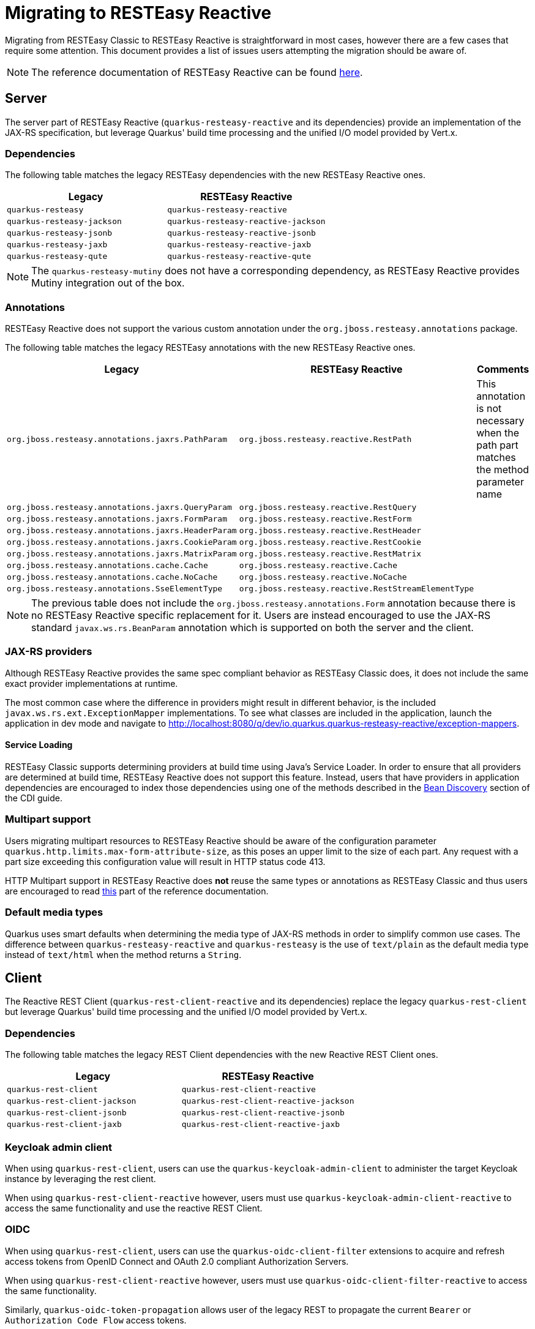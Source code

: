 ////
This file is maintained in the main Quarkus repository
and pull requests should be submitted there:
https://github.com/quarkusio/quarkus/tree/main/docs/src/main/asciidoc
////
= Migrating to RESTEasy Reactive

Migrating from RESTEasy Classic to RESTEasy Reactive is straightforward in most cases, however there are a few cases that require some attention.
This document provides a list of issues users attempting the migration should be aware of.

NOTE: The reference documentation of RESTEasy Reactive can be found xref:resteasy-reactive.adoc[here].

== Server

The server part of RESTEasy Reactive (`quarkus-resteasy-reactive` and its dependencies) provide an implementation of the JAX-RS specification, but leverage Quarkus' build time processing
and the unified I/O model provided by Vert.x.

=== Dependencies

The following table matches the legacy RESTEasy dependencies with the new RESTEasy Reactive ones.

|===
|Legacy |RESTEasy Reactive

|`quarkus-resteasy`
|`quarkus-resteasy-reactive`

|`quarkus-resteasy-jackson`
|`quarkus-resteasy-reactive-jackson`

|`quarkus-resteasy-jsonb`
|`quarkus-resteasy-reactive-jsonb`

|`quarkus-resteasy-jaxb`
|`quarkus-resteasy-reactive-jaxb`

|`quarkus-resteasy-qute`
|`quarkus-resteasy-reactive-qute`

|===

NOTE: The `quarkus-resteasy-mutiny` does not have a corresponding dependency, as RESTEasy Reactive provides Mutiny integration out of the box.

=== Annotations

RESTEasy Reactive does not support the various custom annotation under the `org.jboss.resteasy.annotations` package.

The following table matches the legacy RESTEasy annotations with the new RESTEasy Reactive ones.

|===
|Legacy |RESTEasy Reactive |Comments

|`org.jboss.resteasy.annotations.jaxrs.PathParam`
|`org.jboss.resteasy.reactive.RestPath`
|This annotation is not necessary when the path part matches the method parameter name

|`org.jboss.resteasy.annotations.jaxrs.QueryParam`
|`org.jboss.resteasy.reactive.RestQuery`
|

|`org.jboss.resteasy.annotations.jaxrs.FormParam`
|`org.jboss.resteasy.reactive.RestForm`
|

|`org.jboss.resteasy.annotations.jaxrs.HeaderParam`
|`org.jboss.resteasy.reactive.RestHeader`
|

|`org.jboss.resteasy.annotations.jaxrs.CookieParam`
|`org.jboss.resteasy.reactive.RestCookie`
|

|`org.jboss.resteasy.annotations.jaxrs.MatrixParam`
|`org.jboss.resteasy.reactive.RestMatrix`
|

|`org.jboss.resteasy.annotations.cache.Cache`
|`org.jboss.resteasy.reactive.Cache`
|

|`org.jboss.resteasy.annotations.cache.NoCache`
|`org.jboss.resteasy.reactive.NoCache`
|

|`org.jboss.resteasy.annotations.SseElementType`
|`org.jboss.resteasy.reactive.RestStreamElementType`
|

|===

NOTE: The previous table does not include the `org.jboss.resteasy.annotations.Form` annotation because there is no RESTEasy Reactive specific replacement for it.
Users are instead encouraged to use the JAX-RS standard `javax.ws.rs.BeanParam` annotation which is supported on both the server and the client.

=== JAX-RS providers

Although RESTEasy Reactive provides the same spec compliant behavior as RESTEasy Classic does, it does not include the same exact provider implementations at runtime.

The most common case where the difference in providers might result in different behavior, is the included `javax.ws.rs.ext.ExceptionMapper` implementations. To see what classes are included in the application, launch the application in dev mode and navigate to http://localhost:8080/q/dev/io.quarkus.quarkus-resteasy-reactive/exception-mappers.

==== Service Loading

RESTEasy Classic supports determining providers at build time using Java's Service Loader. In order to ensure that all providers are determined at build time,
RESTEasy Reactive does not support this feature. Instead, users that have providers in application dependencies are encouraged to index those dependencies
using one of the methods described in the xref:cdi-reference.adoc#bean_discovery[Bean Discovery] section of the CDI guide.

=== Multipart support
Users migrating multipart resources to RESTEasy Reactive should be aware of the configuration parameter `quarkus.http.limits.max-form-attribute-size`, as this poses an upper limit to the size of each part.
Any request with a part size exceeding this configuration value will result in HTTP status code 413.

HTTP Multipart support in RESTEasy Reactive does **not** reuse the same types or annotations as RESTEasy Classic and thus users are encouraged to read <<resteasy-reactive#multipart,this>> part of the reference documentation.

=== Default media types

Quarkus uses smart defaults when determining the media type of JAX-RS methods in order to simplify common use cases.
The difference between `quarkus-resteasy-reactive` and `quarkus-resteasy` is the use of `text/plain` as the default media type instead of `text/html`
when the method returns a `String`.

== Client

The Reactive REST Client (`quarkus-rest-client-reactive` and its dependencies) replace the legacy `quarkus-rest-client` but leverage Quarkus' build time processing
and the unified I/O model provided by Vert.x.

=== Dependencies

The following table matches the legacy REST Client dependencies with the new Reactive REST Client ones.

|===
|Legacy |RESTEasy Reactive

|`quarkus-rest-client`
|`quarkus-rest-client-reactive`

|`quarkus-rest-client-jackson`
|`quarkus-rest-client-reactive-jackson`

|`quarkus-rest-client-jsonb`
|`quarkus-rest-client-reactive-jsonb`

|`quarkus-rest-client-jaxb`
|`quarkus-rest-client-reactive-jaxb`

|===

=== Keycloak admin client

When using `quarkus-rest-client`, users can use the `quarkus-keycloak-admin-client` to administer the target Keycloak instance
by leveraging the rest client.

When using `quarkus-rest-client-reactive` however, users must use `quarkus-keycloak-admin-client-reactive` to access the same functionality
and use the reactive REST Client.

=== OIDC

When using `quarkus-rest-client`, users can use the `quarkus-oidc-client-filter` extensions to acquire and refresh access tokens from OpenID Connect and OAuth 2.0 compliant Authorization Servers.

When using `quarkus-rest-client-reactive` however, users must use `quarkus-oidc-client-filter-reactive` to access the same functionality.

Similarly, `quarkus-oidc-token-propagation` allows user of the legacy REST to propagate the current `Bearer` or `Authorization Code Flow` access tokens.

When using `quarkus-rest-client-reactive` however, users must use `quarkus-oidc-token-propagation-reactive` to access the same functionality.

=== Custom extensions

This is an advanced section that only needs to be read by users who have developed custom extensions that depend on JAX-RS and / or REST Client functionality.

==== Dependencies

A first concern is whether custom extensions should depend on RESTEasy Reactive explicitly, or alternatively support both RESTEasy flavors and leave it to the user to decide.
If the extension is some general purpose extension, it probably makes sense to choose the latter option, while the former option is easiest to adopt when the custom
extension is used by a specific set of users / applications.

When opting for supporting both extensions, the deployment module of the custom extension will usually depend on the SPI modules - `quarkus-jaxrs-spi-deployment`, `quarkus-resteasy-common-spi`, `quarkus-resteasy-reactive-spi-deployment`,
while the runtime modules will have `optional` dependencies on the runtime modules of both RESTEasy flavors.

A couple good examples of how Quarkus uses this strategy to support both RESTEasy flavors in the core repository can be seen [here](https://github.com/quarkusio/quarkus/pull/21089) and [here](https://github.com/quarkusio/quarkus/pull/20874).

In general, it should not be needed to have two different versions of the custom extension to support both flavors. Such a choice is only strictly necessary if it is desired for the extension consumers (i.e. Quarkus applications) to not have to select a RESTEasy version themselves.

==== Resource and Provider discovery

Custom extensions that contain JAX-RS Resources, Providers or REST Client interfaces in their runtime modules and depend on Jandex indexing for
their discovery (for example because they have an empty `META-INF/beans.xml` file) don't have to perform any additional setup to make
these discoverable by RESTEasy Reactive.

==== Provider registration via Build Items

Extensions that register providers via build items use the `io.quarkus.resteasy.common.spi.ResteasyJaxrsProviderBuildItem` build item in RESTEasy Classic.
With RESTEasy Reactive however, extensions need to use specific build items, such as `io.quarkus.resteasy.reactive.spi.MessageBodyWriterBuildItem` and `io.quarkus.resteasy.reactive.spi.MessageBodyWriterBuildItem`.

==== REST Client

Any code that is run as part of a Quarkus application that used the REST Client, can safely use the Reactive REST Client, as all necessary setup for it has been done at the application's static-init phase.



